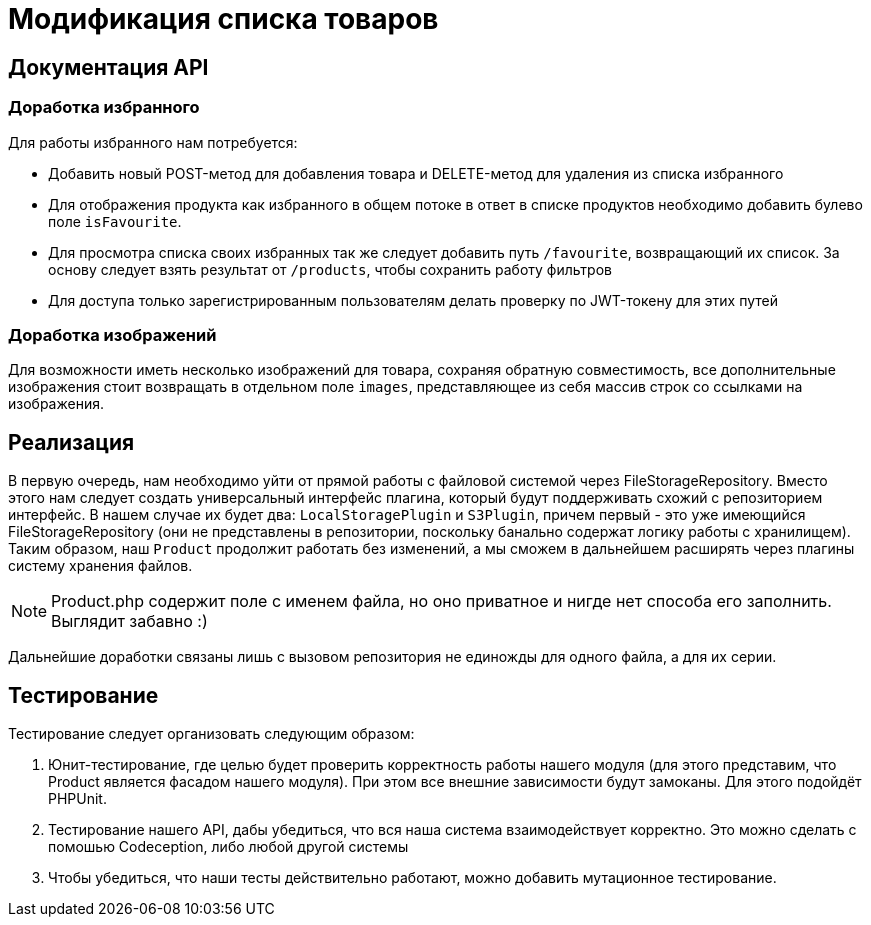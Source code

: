 = Модификация списка товаров

== Документация API

=== Доработка избранного

Для работы избранного нам потребуется:

* Добавить новый POST-метод для добавления товара и DELETE-метод для удаления из списка избранного

* Для отображения продукта как избранного в общем потоке в ответ в списке продуктов необходимо добавить булево поле `isFavourite`.

* Для просмотра списка своих избранных так же следует добавить путь `/favourite`, возвращающий их список. За основу следует взять результат от `/products`, чтобы сохранить работу фильтров

* Для доступа только зарегистрированным пользователям делать проверку по JWT-токену для этих путей

=== Доработка изображений

Для возможности иметь несколько изображений для товара, сохраняя обратную совместимость,
все дополнительные изображения стоит возвращать в отдельном поле `images`, представляющее из себя массив строк со ссылками на изображения.

== Реализация

В первую очередь, нам необходимо уйти от прямой работы с файловой системой через FileStorageRepository.
Вместо этого нам следует создать универсальный интерфейс плагина, который будут поддерживать схожий с репозиторием интерфейс.
В нашем случае их будет два: `LocalStoragePlugin` и `S3Plugin`, причем первый - это уже имеющийся FileStorageRepository (они не представлены в репозитории, поскольку банально содержат логику работы с хранилищем). Таким образом, наш `Product`
продолжит работать без изменений, а мы сможем в дальнейшем расширять через плагины систему хранения файлов.

NOTE: Product.php содержит поле с именем файла, но оно приватное и нигде нет способа его заполнить. Выглядит забавно :)

Дальнейшие доработки связаны лишь с вызовом репозитория не единожды для одного файла, а для их серии.

== Тестирование

Тестирование следует организовать следующим образом:

. Юнит-тестирование, где целью будет проверить корректность работы нашего модуля
(для этого представим, что Product является фасадом нашего модуля). При этом все внешние зависимости
будут замоканы. Для этого подойдёт PHPUnit. 
. Тестирование нашего API, дабы убедиться, что вся наша система взаимодействует корректно. Это можно сделать с помошью
Codeception, либо любой другой системы
. Чтобы убедиться, что наши тесты действительно работают,
можно добавить мутационное тестирование. 
